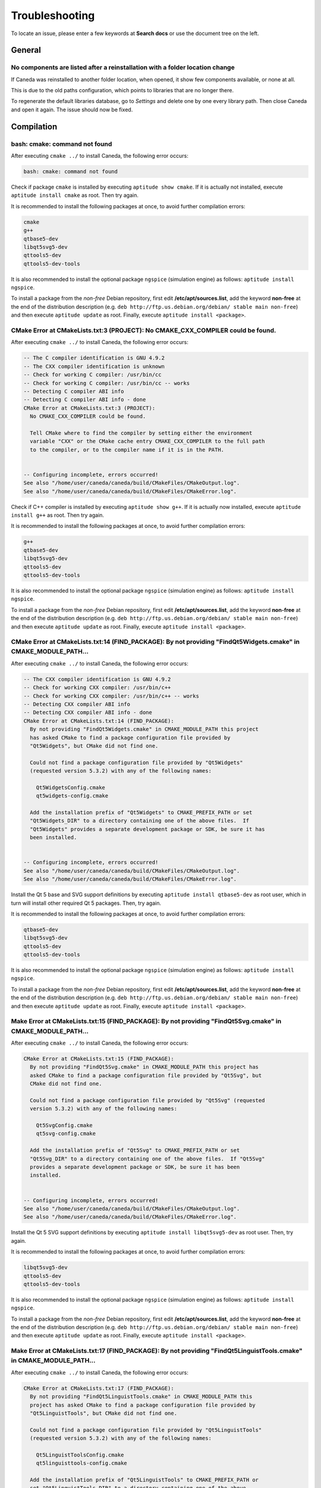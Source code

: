 .. _troubleshooting:

###############
Troubleshooting
###############

To locate an issue, please enter a few keywords at **Search docs** or use the document tree on the left.

*******
General
*******

No components are listed after a reinstallation with a folder location change
^^^^^^^^^^^^^^^^^^^^^^^^^^^^^^^^^^^^^^^^^^^^^^^^^^^^^^^^^^^^^^^^^^^^^^^^^^^^^

If Caneda was reinstalled to another folder location, when opened, it show few components available, or none at all.

This is due to the old paths configuration, which points to libraries that are no longer there.

To regenerate the default libraries database, go to *Settings* and delete one by one every library path. Then close Caneda and open it again. The issue should now be fixed.

.. _compilation:

***********
Compilation
***********

bash: cmake: command not found
^^^^^^^^^^^^^^^^^^^^^^^^^^^^^^

After executing ``cmake ../`` to install Caneda, the following error occurs:

.. code-block:: none 

  bash: cmake: command not found

Check if package ``cmake`` is installed by executing ``aptitude show cmake``. If it is actually not installed, execute ``aptitude install cmake`` as root. Then try again.

It is recommended to install the following packages at once, to avoid further compilation errors:

.. code-block:: none 

  cmake
  g++
  qtbase5-dev 
  libqt5svg5-dev
  qttools5-dev
  qttools5-dev-tools

It is also recommended to install the optional package ``ngspice`` (simulation engine) as follows: ``aptitude install ngspice``.

To install a package from the *non-free* Debian repository, first edit **/etc/apt/sources.list**, add the keyword **non-free** at the end of the distribution description (e.g. ``deb http://ftp.us.debian.org/debian/ stable main non-free``) and then execute ``aptitude update`` as root. Finally, execute ``aptitude install <package>``.

CMake Error at CMakeLists.txt:3 (PROJECT): No CMAKE_CXX_COMPILER could be found.
^^^^^^^^^^^^^^^^^^^^^^^^^^^^^^^^^^^^^^^^^^^^^^^^^^^^^^^^^^^^^^^^^^^^^^^^^^^^^^^^

After executing ``cmake ../`` to install Caneda, the following error occurs:

.. code-block:: none 

  -- The C compiler identification is GNU 4.9.2
  -- The CXX compiler identification is unknown
  -- Check for working C compiler: /usr/bin/cc
  -- Check for working C compiler: /usr/bin/cc -- works
  -- Detecting C compiler ABI info
  -- Detecting C compiler ABI info - done
  CMake Error at CMakeLists.txt:3 (PROJECT):
    No CMAKE_CXX_COMPILER could be found.

    Tell CMake where to find the compiler by setting either the environment
    variable "CXX" or the CMake cache entry CMAKE_CXX_COMPILER to the full path
    to the compiler, or to the compiler name if it is in the PATH.


  -- Configuring incomplete, errors occurred!
  See also "/home/user/caneda/caneda/build/CMakeFiles/CMakeOutput.log".
  See also "/home/user/caneda/caneda/build/CMakeFiles/CMakeError.log".

Check if C++ compiler is installed by executing ``aptitude show g++``. If it is actually now installed, execute ``aptitude install g++`` as root. Then try again.

It is recommended to install the following packages at once, to avoid further compilation errors:

.. code-block:: none 

  g++
  qtbase5-dev 
  libqt5svg5-dev
  qttools5-dev
  qttools5-dev-tools

It is also recommended to install the optional package ``ngspice`` (simulation engine) as follows: ``aptitude install ngspice``.

To install a package from the *non-free* Debian repository, first edit **/etc/apt/sources.list**, add the keyword **non-free** at the end of the distribution description (e.g. ``deb http://ftp.us.debian.org/debian/ stable main non-free``) and then execute ``aptitude update`` as root. Finally, execute ``aptitude install <package>``.
  
CMake Error at CMakeLists.txt:14 (FIND_PACKAGE): By not providing "FindQt5Widgets.cmake" in CMAKE_MODULE_PATH...
^^^^^^^^^^^^^^^^^^^^^^^^^^^^^^^^^^^^^^^^^^^^^^^^^^^^^^^^^^^^^^^^^^^^^^^^^^^^^^^^^^^^^^^^^^^^^^^^^^^^^^^^^^^^^^^^

After executing ``cmake ../`` to install Caneda, the following error occurs:

.. code-block:: none 

  -- The CXX compiler identification is GNU 4.9.2
  -- Check for working CXX compiler: /usr/bin/c++
  -- Check for working CXX compiler: /usr/bin/c++ -- works
  -- Detecting CXX compiler ABI info
  -- Detecting CXX compiler ABI info - done
  CMake Error at CMakeLists.txt:14 (FIND_PACKAGE):
    By not providing "FindQt5Widgets.cmake" in CMAKE_MODULE_PATH this project
    has asked CMake to find a package configuration file provided by
    "Qt5Widgets", but CMake did not find one.

    Could not find a package configuration file provided by "Qt5Widgets"
    (requested version 5.3.2) with any of the following names:

      Qt5WidgetsConfig.cmake
      qt5widgets-config.cmake

    Add the installation prefix of "Qt5Widgets" to CMAKE_PREFIX_PATH or set
    "Qt5Widgets_DIR" to a directory containing one of the above files.  If
    "Qt5Widgets" provides a separate development package or SDK, be sure it has
    been installed.


  -- Configuring incomplete, errors occurred!
  See also "/home/user/caneda/caneda/build/CMakeFiles/CMakeOutput.log".
  See also "/home/user/caneda/caneda/build/CMakeFiles/CMakeError.log".

Install the Qt 5 base and SVG support definitions by executing ``aptitude install qtbase5-dev`` as root user, which in turn will install other required Qt 5 packages. Then, try again.

It is recommended to install the following packages at once, to avoid further compilation errors:

.. code-block:: none 

  qtbase5-dev 
  libqt5svg5-dev
  qttools5-dev
  qttools5-dev-tools
  
It is also recommended to install the optional package ``ngspice`` (simulation engine) as follows: ``aptitude install ngspice``.

To install a package from the *non-free* Debian repository, first edit **/etc/apt/sources.list**, add the keyword **non-free** at the end of the distribution description (e.g. ``deb http://ftp.us.debian.org/debian/ stable main non-free``) and then execute ``aptitude update`` as root. Finally, execute ``aptitude install <package>``.

Make Error at CMakeLists.txt:15 (FIND_PACKAGE): By not providing "FindQt5Svg.cmake" in CMAKE_MODULE_PATH...
^^^^^^^^^^^^^^^^^^^^^^^^^^^^^^^^^^^^^^^^^^^^^^^^^^^^^^^^^^^^^^^^^^^^^^^^^^^^^^^^^^^^^^^^^^^^^^^^^^^^^^^^^^^

After executing ``cmake ../`` to install Caneda, the following error occurs:

.. code-block:: none

  CMake Error at CMakeLists.txt:15 (FIND_PACKAGE):
    By not providing "FindQt5Svg.cmake" in CMAKE_MODULE_PATH this project has
    asked CMake to find a package configuration file provided by "Qt5Svg", but
    CMake did not find one.

    Could not find a package configuration file provided by "Qt5Svg" (requested
    version 5.3.2) with any of the following names:

      Qt5SvgConfig.cmake
      qt5svg-config.cmake

    Add the installation prefix of "Qt5Svg" to CMAKE_PREFIX_PATH or set
    "Qt5Svg_DIR" to a directory containing one of the above files.  If "Qt5Svg"
    provides a separate development package or SDK, be sure it has been
    installed.


  -- Configuring incomplete, errors occurred!
  See also "/home/user/caneda/caneda/build/CMakeFiles/CMakeOutput.log".
  See also "/home/user/caneda/caneda/build/CMakeFiles/CMakeError.log".

Install the Qt 5 SVG support definitions by executing ``aptitude install libqt5svg5-dev`` as root user. Then, try again.

It is recommended to install the following packages at once, to avoid further compilation errors:

.. code-block:: none

  libqt5svg5-dev
  qttools5-dev
  qttools5-dev-tools

It is also recommended to install the optional package ``ngspice`` (simulation engine) as follows: ``aptitude install ngspice``.

To install a package from the *non-free* Debian repository, first edit **/etc/apt/sources.list**, add the keyword **non-free** at the end of the distribution description (e.g. ``deb http://ftp.us.debian.org/debian/ stable main non-free``) and then execute ``aptitude update`` as root. Finally, execute ``aptitude install <package>``.

Make Error at CMakeLists.txt:17 (FIND_PACKAGE): By not providing "FindQt5LinguistTools.cmake" in CMAKE_MODULE_PATH...
^^^^^^^^^^^^^^^^^^^^^^^^^^^^^^^^^^^^^^^^^^^^^^^^^^^^^^^^^^^^^^^^^^^^^^^^^^^^^^^^^^^^^^^^^^^^^^^^^^^^^^^^^^^^^^^^^^^^^

After executing ``cmake ../`` to install Caneda, the following error occurs:

.. code-block:: none

  CMake Error at CMakeLists.txt:17 (FIND_PACKAGE):
    By not providing "FindQt5LinguistTools.cmake" in CMAKE_MODULE_PATH this
    project has asked CMake to find a package configuration file provided by
    "Qt5LinguistTools", but CMake did not find one.

    Could not find a package configuration file provided by "Qt5LinguistTools"
    (requested version 5.3.2) with any of the following names:

      Qt5LinguistToolsConfig.cmake
      qt5linguisttools-config.cmake

    Add the installation prefix of "Qt5LinguistTools" to CMAKE_PREFIX_PATH or
    set "Qt5LinguistTools_DIR" to a directory containing one of the above
    files.  If "Qt5LinguistTools" provides a separate development package or
    SDK, be sure it has been installed.


  -- Configuring incomplete, errors occurred!
  See also "/home/user/caneda/caneda/build/CMakeFiles/CMakeOutput.log".
  See also "/home/user/caneda/caneda/build/CMakeFiles/CMakeError.log".

Install the Qt 5 SVG support definitions by executing ``aptitude install qttools5-dev`` as root user, which in turn will install other required Qt 5 package. Then, try again.

It is recommended to install the following packages at once, to avoid further compilation errors:

.. code-block:: none

  qttools5-dev
  qttools5-dev-tools
  
It is also recommended to install the optional package ``ngspice`` (simulation engine) as follows: ``aptitude install ngspice``.

To install a package from the *non-free* Debian repository, first edit **/etc/apt/sources.list**, add the keyword **non-free** at the end of the distribution description (e.g. ``deb http://ftp.us.debian.org/debian/ stable main non-free``) and then execute ``aptitude update`` as root. Finally, execute ``aptitude install <package>``.

CMake Error at /usr/lib/x86_64-linux-gnu/cmake/Qt5LinguistTools/Qt5LinguistToolsConfig.cmake:22 (message)...
^^^^^^^^^^^^^^^^^^^^^^^^^^^^^^^^^^^^^^^^^^^^^^^^^^^^^^^^^^^^^^^^^^^^^^^^^^^^^^^^^^^^^^^^^^^^^^^^^^^^^^^^^^^^

After executing ``cmake ../`` to install Caneda, the following error occurs:

.. code-block:: none

  CMake Error at /usr/lib/x86_64-linux-gnu/cmake/Qt5LinguistTools/Qt5LinguistToolsConfig.cmake:22 (message):
    The package "Qt5LinguistTools" references the file

      "/usr/lib/x86_64-linux-gnu/qt5/bin/lrelease"

    but this file does not exist.  Possible reasons include:

    * The file was deleted, renamed, or moved to another location.

    * An install or uninstall procedure did not complete successfully.

    * The installation package was faulty and contained

      "/usr/lib/x86_64-linux-gnu/cmake/Qt5LinguistTools/Qt5LinguistToolsConfig.cmake"

    but not all the files it references.

  Call Stack (most recent call first):
    /usr/lib/x86_64-linux-gnu/cmake/Qt5LinguistTools/Qt5LinguistToolsConfig.cmake:38 (_qt5_LinguistTools_check_file_exists)
    CMakeLists.txt:17 (FIND_PACKAGE)


  -- Configuring incomplete, errors occurred!
  See also "/home/user/caneda/caneda/build/CMakeFiles/CMakeOutput.log".
  See also "/home/user/caneda/caneda/build/CMakeFiles/CMakeError.log".

Install the Qt 5 SVG support definitions by executing ``aptitude install qttools5-dev-tools`` as root user. Then, try again.
  
It is also recommended to install the optional package ``ngspice`` (simulation engine) as follows: ``aptitude install ngspice``.

To install a package from the *non-free* Debian repository, first edit **/etc/apt/sources.list**, add the keyword **non-free** at the end of the distribution description (e.g. ``deb http://ftp.us.debian.org/debian/ stable main non-free``) and then execute ``aptitude update`` as root. Finally, execute ``aptitude install <package>``.

CMake Error at /usr/share/cmake-3.0/Modules/FindPackageHandleStandardArgs.cmake:136 (message)...
^^^^^^^^^^^^^^^^^^^^^^^^^^^^^^^^^^^^^^^^^^^^^^^^^^^^^^^^^^^^^^^^^^^^^^^^^^^^^^^^^^^^^^^^^^^^^^^^

After executing ``cmake ../`` to install Caneda, the following error occurs:

.. code-block:: none

  CMake Error at /usr/share/cmake-3.0/Modules/FindPackageHandleStandardArgs.cmake:136 (message):
    Could NOT find Qwt (missing: QWT_LIBRARY QWT_INCLUDE_DIR) (Required is at
    least version "6.1.2")
  Call Stack (most recent call first):
    /usr/share/cmake-3.0/Modules/FindPackageHandleStandardArgs.cmake:343 (_FPHSA_FAILURE_MESSAGE)
    cmake/Modules/FindQwt.cmake:94 (FIND_PACKAGE_HANDLE_STANDARD_ARGS)
    CMakeLists.txt:22 (FIND_PACKAGE)


  -- Configuring incomplete, errors occurred!
  See also "/home/user/caneda/caneda/build/CMakeFiles/CMakeOutput.log".
  See also "/home/user/caneda/caneda/build/CMakeFiles/CMakeError.log".

Download qwt 6.1.2 and extract the tar.gz file into a temporary folder.

Compile qwt with Qt5:

.. code-block:: none

  $ /usr/lib/x86_64-linux-gnu/qt5/bin/qmake qwt.pro
  $ make

If compilation finished without errors, install Qwt by executing ``make install`` with root privileges, in order to install qwt libraries into system folders.

Then, try again.

It is also recommended to install the optional package ``ngspice`` (simulation engine) as follows: ``aptitude install ngspice``.

To install a package from the *non-free* Debian repository, first edit **/etc/apt/sources.list**, add the keyword **non-free** at the end of the distribution description (e.g. ``deb http://ftp.us.debian.org/debian/ stable main non-free``) and then execute ``aptitude update`` as root. Finally, execute ``aptitude install <package>``.

caneda: error while loading shared libraries: libqwt.so.6: cannot open shared object file: No such file or directory
^^^^^^^^^^^^^^^^^^^^^^^^^^^^^^^^^^^^^^^^^^^^^^^^^^^^^^^^^^^^^^^^^^^^^^^^^^^^^^^^^^^^^^^^^^^^^^^^^^^^^^^^^^^^^^^^^^^^

After executing ``caneda`` from a terminal emulator, the following error is displayed:

.. code-block:: none

  caneda: error while loading shared libraries: libqwt.so.6: cannot open shared object file: No such file or directory
  
If qwt 6.1.2 was installed from its source, the operating system does not know how to reach these libraries.

The solution is to execute Caneda from command line as follows:

.. code-block:: none

  $ LD_LIBRARY_PATH=/usr/local/qwt-6.1.2/lib/ caneda

Then, Caneda GUI should be displayed.

  